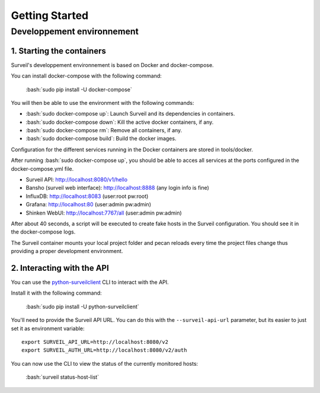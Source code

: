 .. role:: bash(code)
   :language: bash

Getting Started
###############

Developpement environnement
---------------------------

1. Starting the containers
~~~~~~~~~~~~~~~~~~~~~~~~~~

Surveil's developpement environnement is based on Docker and docker-compose.

You can install docker-compose with the following command:

    :bash:`sudo pip install -U docker-compose`

You will then be able to use the environment with the following commands:

* :bash:`sudo docker-compose up`: Launch Surveil and its dependencies in containers.
* :bash:`sudo docker-compose down`: Kill the active docker containers, if any.
* :bash:`sudo docker-compose rm`: Remove all containers, if any.
* :bash:`sudo docker-compose build`: Build the docker images.

Configuration for the different services running in the Docker containers are
stored in tools/docker.

After running :bash:`sudo docker-compose up`, you should be able to acces all
services at the ports configured in the docker-compose.yml file.

* Surveil API: http://localhost:8080/v1/hello
* Bansho (surveil web interface): http://localhost:8888 (any login info is fine)
* InfluxDB: http://localhost:8083 (user:root pw:root)
* Grafana: http://localhost:80 (user:admin pw:admin)
* Shinken WebUI: http://localhost:7767/all (user:admin pw:admin)

After about 40 seconds, a script will be executed to create fake hosts in the
Surveil configuration. You should see it in the docker-compose logs.

The Surveil container mounts your local project folder and pecan reloads every
time the project files change thus providing a proper development environment.

2. Interacting with the API
~~~~~~~~~~~~~~~~~~~~~~~~~~~

You can use the `python-surveilclient <https://pypi.python.org/pypi/python-surveilclient>`_ CLI to interact with the API.

Install it with the following command:

    :bash:`sudo pip install -U python-surveilclient`

You'll need to provide the Surveil API URL. You can do this with the
``--surveil-api-url`` parameter, but its easier to just set it as environment
variable::

    export SURVEIL_API_URL=http://localhost:8080/v2
    export SURVEIL_AUTH_URL=http://localhost:8080/v2/auth


You can now use the CLI to view the status of the currently monitored hosts:

    :bash:`surveil status-host-list`

